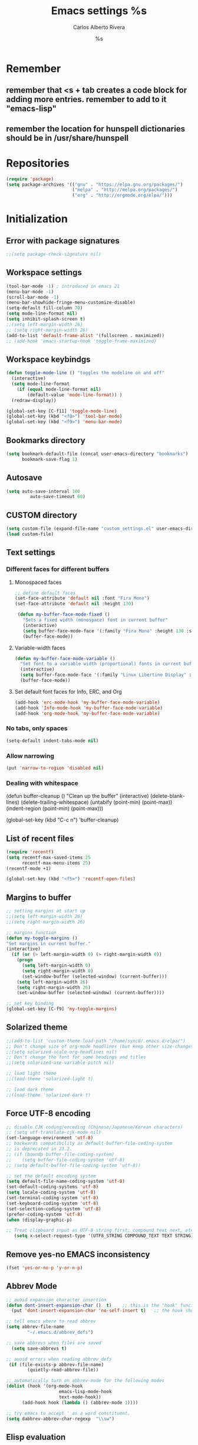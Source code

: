 #+TITLE: Emacs settings
#+AUTHOR: Carlos Alberto Rivera 
#+EMAIL: cantorlunae@gmail.com
#+STARTUP: indent hidestars overview
* Remember
** remember that <s + tab creates a code block for adding more entries. remember to add to it "emacs-lisp"
** remember the location for hunspell dictionaries should be in /usr/share/hunspell
* Repositories 
#+BEGIN_SRC emacs-lisp
(require 'package)
(setq package-archives '(("gnu" . "https://elpa.gnu.org/packages/")
                         ("melpa" . "http://melpa.org/packages/") 
                         ("org" . "http://orgmode.org/elpa/")))
#+END_SRC
* Initialization
** Error with package signatures
#+BEGIN_SRC emacs-lisp
;;(setq package-check-signature nil)
#+END_SRC
** Workspace settings 
#+BEGIN_SRC emacs-lisp
       (tool-bar-mode -1) ; introduced in emacs 21
       (menu-bar-mode -1)
       (scroll-bar-mode -1)
       (menu-bar-showhide-fringe-menu-customize-disable)
       (setq-default fill-column 70)
       (setq mode-line-format nil)
       (setq inhibit-splash-screen t)
       ;;(setq left-margin-width 26)
       ;; (setq right-margin-width 26)
       (add-to-list 'default-frame-alist '(fullscreen . maximized))
       ;; (add-hook 'emacs-startup-hook 'toggle-frame-maximized)
#+END_SRC
** Workspace keybindgs
#+BEGIN_SRC emacs-lisp
(defun toggle-mode-line () "toggles the modeline on and off"
  (interactive) 
  (setq mode-line-format
    (if (equal mode-line-format nil)
        (default-value 'mode-line-format)) )
  (redraw-display))

(global-set-key [C-f11] 'toggle-mode-line)
(global-set-key (kbd "<f8>") 'tool-bar-mode)
(global-set-key (kbd "<f9>") 'menu-bar-mode)
#+END_SRC
** Bookmarks directory
#+BEGIN_SRC emacs-lisp
(setq bookmark-default-file (concat user-emacs-directory "bookmarks")
      bookmark-save-flag 1)
#+END_SRC
** Autosave
#+BEGIN_SRC emacs-lisp
(setq auto-save-interval 100
         auto-save-timeout 60)
#+END_SRC
** CUSTOM directory
#+BEGIN_SRC emacs-lisp
(setq custom-file (expand-file-name "custom_settings.el" user-emacs-directory))
(load custom-file)
#+END_SRC
** Text settings
*** Different faces for different buffers
**** Monospaced faces 
#+BEGIN_SRC emacs-lisp
;; define default faces
(set-face-attribute 'default nil :font "Fira Mono")
(set-face-attribute 'default nil :height 130)

 (defun my-buffer-face-mode-fixed ()
   "Sets a fixed width (monospace) font in current buffer"
   (interactive)
   (setq buffer-face-mode-face '(:family "Fira Mono" :height 130 :spacing monospace))
   (buffer-face-mode))
#+END_SRC
**** Variable-width faces 
#+BEGIN_SRC emacs-lisp
 (defun my-buffer-face-mode-variable ()
   "Set font to a variable width (proportional) fonts in current buffer"
   (interactive)
   (setq buffer-face-mode-face '(:family "Linux Libertine Display" :height 160 :width expanded))
   (buffer-face-mode))
#+END_SRC
**** Set default font faces for Info, ERC, and Org
#+BEGIN_SRC emacs-lisp
 (add-hook 'erc-mode-hook 'my-buffer-face-mode-variable)
 (add-hook 'Info-mode-hook 'my-buffer-face-mode-variable)
 (add-hook 'org-mode-hook 'my-buffer-face-mode-variable)
#+END_SRC
*** No tabs, only spaces
#+BEGIN_SRC emacs-lisp
(setq-default indent-tabs-mode nil)
#+END_SRC
*** Allow narrowing
#+BEGIN_SRC emacs-lisp
(put 'narrow-to-region 'disabled nil)
#+END_SRC
*** Dealing with whitespace
(defun buffer-cleanup ()
  "Clean up the buffer"
  (interactive)
  (delete-blank-lines)
  (delete-trailing-whitespace)
  (untabify (point-min) (point-max))
  (indent-region (point-min) (point-max)))

(global-set-key (kbd "C-c n") 'buffer-cleanup)
** List of recent files
#+BEGIN_SRC emacs-lisp
(require 'recentf)
(setq recentf-max-saved-items 25
      recentf-max-menu-items 25)
(recentf-mode +1)

(global-set-key (kbd "<f5>") 'recentf-open-files)
#+END_SRC
** Margins to buffer
#+BEGIN_SRC emacs-lisp
;; setting margins at start up
;;(setq left-margin-width 26)
;;(setq right-margin-width 26)

;; margins function
(defun my-toggle-margins ()
"Set margins in current buffer."
(interactive)
  (if (or (> left-margin-width 0) (> right-margin-width 0))
    (progn
      (setq left-margin-width 0)
      (setq right-margin-width 0)
      (set-window-buffer (selected-window) (current-buffer)))
    (setq left-margin-width 26)
    (setq right-margin-width 26)
    (set-window-buffer (selected-window) (current-buffer))))

;; set key binding
(global-set-key [C-f9] 'my-toggle-margins)
#+END_SRC
** Solarized theme
#+BEGIN_SRC emacs-lisp
;;(add-to-list 'custom-theme-load-path "/home/sync0/.emacs.d/elpa/")
;; Don't change size of org-mode headlines (but keep other size-changes)
;;(setq solarized-scale-org-headlines nil)
;; Don't change the font for some headings and titles
;;(setq solarized-use-variable-pitch nil)

;; load light theme
;;(load-theme 'solarized-light t)

;; load dark theme
;;(load-theme 'solarized-dark t)
#+END_SRC
** Force UTF-8 encoding
#+BEGIN_SRC emacs-lisp
;; disable CJK coding/encoding (Chinese/Japanese/Korean characters)
;; (setq utf-translate-cjk-mode nil)
(set-language-environment 'utf-8)
;; backwards compatibility as default-buffer-file-coding-system
;; is deprecated in 23.2.
;; (if (boundp buffer-file-coding-system)
;;    (setq buffer-file-coding-system 'utf-8)
;; (setq default-buffer-file-coding-system 'utf-8))

;; set the default encoding system
(setq default-file-name-coding-system 'utf-8)
(set-default-coding-systems 'utf-8)
(setq locale-coding-system 'utf-8)
(set-terminal-coding-system 'utf-8)
(set-keyboard-coding-system 'utf-8)
(set-selection-coding-system 'utf-8)
(prefer-coding-system 'utf-8)
(when (display-graphic-p)

;; Treat clipboard input as UTF-8 string first; compound text next, etc.
   (setq x-select-request-type '(UTF8_STRING COMPOUND_TEXT TEXT STRING)))
#+END_SRC
** Remove yes-no EMACS inconsistency
#+BEGIN_SRC emacs-lisp
(fset 'yes-or-no-p 'y-or-n-p)
#+END_SRC
** Abbrev Mode
#+BEGIN_SRC emacs-lisp
;; avoid expansion character insertion
(defun dont-insert-expansion-char ()  t)    ;; this is the "hook" function
  (put 'dont-insert-expansion-char 'no-self-insert t)   ;; the hook should have a "no-self-insert"-property set 

;; tell emacs where to read abbrev
(setq abbrev-file-name             
        "~/.emacs.d/abbrev_defs")    

;; save abbrevs when files are saved
  (setq save-abbrevs t)              

;; avoid errors when reading abbrev_defs
 (if (file-exists-p abbrev-file-name)
        (quietly-read-abbrev-file))

;; automatically turn on abbrev-mode for the following modes
(dolist (hook '(org-mode-hook
                    emacs-lisp-mode-hook
                    text-mode-hook))
      (add-hook hook (lambda () (abbrev-mode 1))))

;; try emacs to accept ' as a word constituent. 
(setq dabbrev-abbrev-char-regexp  "\\sw")
#+END_SRC
** Elisp evaluation
#+BEGIN_SRC emacs-lisp
;; (add-hook 'eval-expression-minibuffer-setup-hook #'eldoc-mode)
;; (add-hook 'eval-expression-minibuffer-setup-hook #'paredit-mode)
#+END_SRC 
** Git gutter thingy
#+BEGIN_SRC emacs-lisp
(setq fringes-outside-margins t)
#+END_SRC 
* Packages 
** Ispell - spell checking
*** basic setup
#+BEGIN_SRC emacs-lisp
(cond
  ;; try hunspell at first
  ;; if hunspell does NOT exist, use aspell
 ((executable-find "hunspell")
  (setq ispell-program-name "hunspell")
  (setq ispell-local-dictionary "francais-tex")
  ;;(setq ispell-local-dictionary "en_US")
  (setq ispell-local-dictionary-alist '(  
    (nil "[[:alpha:]]" "[^[:alpha:]]" "[']" nil ("-d" "american" ) nil utf-8)
    ("english" "[[:alpha:]]" "[^[:alpha:]]" "[']" nil ("-d" "american" ) nil utf-8)
    ("german" "[[:alpha:]ÄÖÜéäöüß]" "[^[:alpha:]ÄÖÜéäöüß]" "[']" t ("-d" "deutsch8") nil utf-8)
    ("spanish" "[[:alpha:]ÁÉÍÓÚÄËÏÖÜÑáéíóúäëïöüñ]" "[^[:alpha:]ÁÉÍÓÚÄËÏÖÜÑáéíóúäëïöüñ]" "[']" t ("-d" "castellano8") nil utf-8)
    ("french" "[[:alpha:]ÀÂÇÈÉÊËÎÏÔÙÛÜàâçèéêëîïôùûü]" "[^[:alpha:]ÀÂÇÈÉÊËÎÏÔÙÛÜàâçèéêëîïôùûü]" "[-']" t ("-d" "francais-tex") nil  utf-8))))

 ((executable-find "aspell")
  (setq ispell-program-name "aspell")
  ;; Please note ispell-extra-args contains ACTUAL parameters passed to aspell
  ;;(setq ispell-extra-args '("--sug-mode=ultra"))))
  ;;(setq ispell-extra-args '("--sug-mode=ultra" "--lang=en_US"))))
  (setq ispell-extra-args '("--sug-mode=ultra" "--lang=fr_FR"))))

;; check next highlighted word custom function
(defun flyspell-check-next-highlighted-word ()
  "Custom function to spell check next highlighted word"
  (interactive)
  (flyspell-goto-next-error)
  (ispell-word)
  )

;; keybindings
(global-set-key (kbd "<f7>") 'ispell-word)
(global-set-key (kbd "C-S-<f7>") 'flyspell-mode)
(global-set-key (kbd "C-M-<f7>") 'flyspell-buffer)
(global-set-key (kbd "C-<f7>") 'flyspell-check-previous-highlighted-word)
(global-set-key (kbd "M-<f7>") 'flyspell-check-next-highlighted-word)
#+END_SRC
*** ignore tex commands
#+BEGIN_SRC emacs-lisp
(add-hook 'org-mode-hook (lambda () (setq ispell-parser 'tex)))
(defun flyspell-ignore-tex ()
  (interactive)
  (set (make-variable-buffer-local 'ispell-parser) 'tex))
(add-hook 'org-mode-hook 'flyspell-ignore-tex)
#+END_SRC
*** ignore sections of files for spellcheck
#+BEGIN_SRC emacs-lisp
(add-to-list 'ispell-skip-region-alist '(":\\(PROPERTIES\\|LOGBOOK\\):" . ":END:"))
(add-to-list 'ispell-skip-region-alist '("#\\+BEGIN_SRC" . "#\\+END_SRC"))
(add-to-list 'ispell-skip-region-alist '("#\\+BEGIN_EXAMPLE" . "#\\+END_EXAMPLE"))
(add-to-list 'ispell-skip-region-alist '("^\\*\sEinstellungen" . "^\\*\\*\sEnde"))
#+END_SRC
** Flyspell
#+BEGIN_SRC emacs-lisp
;;(setq-default flyspell-mode t)
;; better performance
(setq flyspell-issue-message-flag nil)
#+END_SRC
*** Flyspell-lazy
#+BEGIN_SRC emacs-lisp
(add-to-list 'load-path "~/.emacs.d/flyspell-lazy")
(require 'flyspell-lazy)
(flyspell-lazy-mode 1)
(flyspell-mode 1)      ; or (flyspell-prog-mode)
#+END_SRC 
** Auc-Tex
*** set pdf conversion automatic
#+BEGIN_SRC emacs-lisp
(setq Tex-PDF-mode t)
#+END_SRC
** EVIL mode 
*** initializing
#+BEGIN_SRC emacs-lisp
(require 'evil)
(evil-mode 1)
#+END_SRC
*** Key-chord for fast exit insert mode
#+BEGIN_SRC emacs-lisp
;; (require 'evil-escape)
;; (evil-escape 1)
;; (setq-default evil-escape-key-sequence "fd")
;; (setq-default evil-escape-delay 0.2)

 ;; (require 'key-chord)
 ;;(key-chord-mode 1)
 ;;(key-chord-define evil-insert-state-map  "fd" 'evil-normal-state)
#+END_SRC 
*** input methods 
#+BEGIN_SRC emacs-lisp
  ;; set default input method
  ;; (setq default-input-method "TeX")

  ;; no input method for evil normal state
  (add-hook 'evil-normal-state-entry-hook
    (lambda () (set-input-method 'nil)))

;; Spanish

  ;; spanish-postfix for evil insert mode
  ;;(add-hook 'evil-insert-state-entry-hook
  ;; (lambda () (set-input-method "spanish-postfix")))

  ;; spanish-postfix for evil insert mode
  ;;(add-hook 'evil-insert-state-entry-hook
  ;; (lambda () (set-input-method "spanish-postfix")))

;; Latin

  ;; latin-1-postfix for evil replace mode
  ;;(add-hook 'evil-replace-state-entry-hook
  ;; (lambda () (set-input-method "latin-1-postfix")))

  ;; latin-1-postfix for evil replace mode
  ;;(add-hook 'evil-replace-state-entry-hook
  ;; (lambda () (set-input-method "latin-1-postfix")))

;; French 

  ;; french-postfix for evil insert mode 
(add-hook 'evil-insert-state-entry-hook 
(lambda () (set-input-method "french-postfix")))

  ;; french-postfix for evil replace mode
(add-hook 'evil-replace-state-entry-hook
(lambda () (set-input-method "french-postfix")))

;; German 

  ;; german-postfix for evil insert mode
 ;;(add-hook 'evil-insert-state-entry-hook
 ;;(lambda () (set-input-method "german-postfix")))

  ;; german-postfix for evil replace mode
;;(add-hook 'evil-replace-state-entry-hook
;;(lambda () (set-input-method "german-postfix")))


  ;; (key-chord-define evil-insert-state-map  "fd" 'evil-normal-state)



  ;; (add-hook 'evil-insert-state-entry-hook 'my-french-setup)
  ;; (add-hook 'evil-normal-state-entry-hook 'my-english-setup)
  ;; (add-hook 'evil-replace-state-entry-hook 'my-french-setup)

  ;; (add-hook 'evil-normal-state-entry-hook 'toggle-input-method)
  ;; (add-hook 'evil-insert-state-entry-hook 'toggle-input-method)
  ;; (add-hook 'evil-replace-state-entry-hook 'toggle-input-method)

  ;; keybing
  ;;    (global-set-key (kbd "s-SPC") 'evil-toggle-input-method)
#+END_SRC

(defun my-chinese-setup ()
  "Set up my private Chinese environment."
  (if (equal current-language-environment "Chinese-GB")
      (setq default-input-method "chinese-tonepy")))
(add-hook 'set-language-environment-hook 'my-chinese-setup)

;;  
(defun my-french-setup ()
  "Set up my private Chinese environment."
  (if (equal default-input-method 'nil)
      (setq default-input-method "french-postfix")))

(defun my-english-setup ()
  "Set up my private Chinese environment."
  (if (equal default-input-method "french-postfix")
      (setq default-input-method 'nil)))

;; force EMACS to use a default input method
(defvar use-default-input-method t)
(make-variable-buffer-local 'use-default-input-method)
(defun activate-default-input-method ()
  (interactive)
  (if use-default-input-method
      (activate-input-method default-input-method)
    (inactivate-input-method)))
(add-hook 'after-change-major-mode-hook 'activate-default-input-method)
(add-hook 'minibuffer-setup-hook 'activate-default-input-method)
(defun inactivate-default-input-method ()
  (setq use-default-input-method nil))
(add-hook 'c-mode-hook 'inactivate-default-input-method)

;; make a mode use default input methods by default
(defun activate-default-input-method ()
  (interactive)
  (activate-input-method default-input-method))
  
(add-hook 'org-mode-hook 'activate-default-input-method)
*** EVIL org
**** basic settings
#+BEGIN_SRC emacs-lisp
(defun clever-insert-item ()
  "Clever insertion of org item."
  (if (not (org-in-item-p))
      (insert "\n")
    (org-insert-item))
  )

(defun evil-org-eol-call (fun)
  "Go to end of line and call provided function.
FUN function callback"
  (end-of-line)
  (funcall fun)
  (evil-append nil)
  )
#+END_SRC
**** key bindings
#+BEGIN_SRC emacs-lisp
;; redefinition evils visual mode map
(evil-define-key 'normal org-mode-map
  "<" 'outline-previous-visible-heading
  ">" 'outline-next-visible-heading
  "H" 'org-metaleft
  "L" 'org-metaright
  "J" 'org-metaup
  "K" 'org-metadown
 ;; "K" 'outline-previous-visible-heading
  ;;"J" 'outline-next-visible-heading
 ;; "H" (if (fboundp 'org-backward-same-level)
	;;   'org-backward-same-level
	  ;;'org-backward-heading-same-level)
;;  "L" (if (fboundp 'org-forward-same-level) ;to be backward compatible with older org version
	;;   'org-forward-same-level
	  ;;'org-forward-heading-same-level)
;;  "<" 'org-metaleft
 ;; ">" 'org-metaright
  "k" 'previous-line
  "j" 'next-line
  "m" 'set-mark-command
  "q" 'fill-paragraph
  "o" '(lambda () (interactive) (evil-org-eol-call 'clever-insert-item))
  "O" '(lambda () (interactive) (evil-org-eol-call 'org-insert-heading))
  "$" 'org-end-of-line
  "^" 'org-beginning-of-line
  "[" 'backward-sentence
  "]" 'forward-sentence
  "{" 'org-backward-paragraph
  "}" 'org-forward-paragraph
  "-" 'org-cycle-list-bullet
  (kbd "<tab>") 'org-cycle)

;; redefinition evils visual mode map
;;(evil-define-key 'visual global-map
 ;; "-" '
  ;;(kbd "<tab>") 'org-cycle)
#+END_SRC
*** 待 EVIL org_copy
**** basic settings
(defun clever-insert-item ()
  "Clever insertion of org item."
  (if (not (org-in-item-p))
      (insert "\n")
    (org-insert-item))
  )

(defun evil-org-eol-call (fun)
  "Go to end of line and call provided function.
FUN function callback"
  (end-of-line)
  (funcall fun)
  (evil-append nil)
  )
**** key bindings
(evil-define-key 'normal org-mode-map
  "K" 'outline-previous-visible-heading
  "L" (if (fboundp 'org-forward-same-level) ;to be backward compatible with older org version
	   'org-forward-same-level
	  'org-forward-heading-same-level)
  "H" (if (fboundp 'org-backward-same-level)
	   'org-backward-same-level
	  'org-backward-heading-same-level)
  "J" 'outline-next-visible-heading
  "k" 'previous-line
  "j" 'next-line
  "m" 'set-mark-command
  "q" 'fill-paragraph
  "o" '(lambda () (interactive) (evil-org-eol-call 'clever-insert-item))
  "O" '(lambda () (interactive) (evil-org-eol-call 'org-insert-heading))
  "$" 'org-end-of-line
  "^" 'org-beginning-of-line
  "<" 'org-metaleft
  ">" 'org-metaright
  "[" 'backward-sentence
  "]" 'forward-sentence
  "{" 'org-backward-paragraph
  "}" 'org-forward-paragraph
  "-" 'org-cycle-list-bullet
  (kbd "<tab>") 'org-cycle)
*** ESC quits almost anything
#+BEGIN_SRC emacs-lisp
   (define-key evil-normal-state-map [escape] 'keyboard-quit)
   (define-key evil-visual-state-map [escape] 'keyboard-quit)
   (define-key minibuffer-local-map [escape] 'minibuffer-keyboard-quit)
   (define-key minibuffer-local-ns-map [escape] 'minibuffer-keyboard-quit)
   (define-key minibuffer-local-completion-map [escape] 'minibuffer-keyboard-quit)
   (define-key minibuffer-local-must-match-map [escape] 'minibuffer-keyboard-quit)
   (define-key minibuffer-local-isearch-map [escape] 'minibuffer-keyboard-quit)
#+END_SRC
*** Change color of evil cursor
#+BEGIN_SRC emacs-lisp
(setq evil-mode-line-format nil
         evil-insert-state-cursor '(bar "#dc322f")
         evil-normal-state-cursor '(box "#268bd2")
         evil-visual-state-cursor '(box "#d33682"))
#+END_SRC 
*** Improve EVIL behavior with visual lines
#+BEGIN_SRC emacs-lisp
;; Make movement keys work like they should
(define-key evil-normal-state-map (kbd "<remap> <evil-next-line>") 'evil-next-visual-line)
(define-key evil-normal-state-map (kbd "<remap> <evil-previous-line>") 'evil-previous-visual-line)
(define-key evil-motion-state-map (kbd "<remap> <evil-next-line>") 'evil-next-visual-line)
(define-key evil-motion-state-map (kbd "<remap> <evil-previous-line>") 'evil-previous-visual-line)
; Make horizontal movement cross lines                                    
(setq-default evil-cross-lines t)
#+END_SRC
*** quickly switch buffers
#+BEGIN_SRC emacs-lisp
(define-key evil-normal-state-map (kbd "C-j") 'next-buffer)
(define-key evil-normal-state-map (kbd "C-k") 'previous-buffer)
(define-key evil-normal-state-map (kbd "C-S-h") 'evil-window-left)
(define-key evil-normal-state-map (kbd "C-S-j") 'evil-window-down)
(define-key evil-normal-state-map (kbd "C-S-k") 'evil-window-up)
(define-key evil-normal-state-map (kbd "C-S-l") 'evil-window-right)

;; make navigation easy
(setq frame-title-format "%b")
#+END_SRC 
*** turn off auto-indent 
(setq evil-auto-indent nil)
*** EVIL multiple cursors
#+BEGIN_SRC emacs-lisp
;;(require 'evil-mc)
;;(global-evil-mc-mode  1)
;;(define-key evil-mc-key-map (kbd "C->") 'evil-mc-make-and-goto-next-match)
;;(define-key evil-mc-key-map (kbd "M->") 'evil-mc-skip-and-goto-next-cursor)
;;(define-key evil-mc-key-map (kbd "M->") 'evil-mc-make-and-goto-next-cursor)
;;(define-key evil-mc-key-map (kbd "C-<") 'evil-mc-make-and-goto-prev-match)
;;(define-key evil-mc-key-map (kbd "M-<") 'evil-mc-skip-and-goto-prev-cursor)
;;(define-key evil-mc-key-map (kbd "M-<") 'evil-mc-make-and-goto-prev-cursor)
#+END_SRC 
** Projectile
#+BEGIN_SRC emacs-lisp
;; enable projectile by default
(projectile-global-mode)

;; replace annoying EMACS cursor commands
(global-set-key (kbd "C-p") nil) 

;; add a more nemonic command
 (setq projectile-keymap-prefix (kbd "C-p"))
 (require 'projectile)
#+END_SRC
** Swiper - Ivy - Counsel
*** basic config
#+BEGIN_SRC emacs-lisp
(ivy-mode 1)
(setq ivy-use-virtual-buffers t)
(setq ivy-count-format "(%d/%d) ") 
#+END_SRC
*** keybindings
#+BEGIN_SRC emacs-lisp
(global-set-key (kbd "C-s") 'swiper)
(global-set-key (kbd "M-x") 'counsel-M-x)
(global-set-key (kbd "M-y") 'counsel-yank-pop)
(global-set-key (kbd "C-x C-f") 'counsel-find-file)
(global-set-key (kbd "<f1> f") 'counsel-describe-function)
(global-set-key (kbd "<f1> v") 'counsel-describe-variable)
(global-set-key (kbd "<f1> l") 'counsel-load-library)
(global-set-key (kbd "<f2> i") 'counsel-info-lookup-symbol)
(global-set-key (kbd "<f2> u") 'counsel-unicode-char)
#+END_SRC
*** projectile settings
#+BEGIN_SRC emacs-lisp
(setq projectile-completion-system 'ivy)
#+END_SRC
*** add cycling to counsel-yank-pop
(use-package counsel
  :bind
  (("M-y" . counsel-yank-pop)
   :map ivy-minibuffer-map
   ("M-y" . ivy-next-line)))
** Org-mode 
*** Agenda
#+BEGIN_SRC emacs-lisp
;; specify agenda files
(setq org-agenda-files (list "~/Dropbox/org/todo.org"))

;; necessary function 1
(defun air-org-skip-subtree-if-priority (priority)
  "Skip an agenda subtree if it has a priority of PRIORITY.
PRIORITY may be one of the characters ?A, ?B, or ?C."
  (let ((subtree-end (save-excursion (org-end-of-subtree t)))
        (pri-value (* 1000 (- org-lowest-priority priority)))
        (pri-current (org-get-priority (thing-at-point 'line t))))
    (if (= pri-value pri-current)
        subtree-end
      nil)))

;; necessary function 2
(defun air-org-skip-subtree-if-habit ()
  "Skip an agenda entry if it has a STYLE property equal to \"habit\"."
  (let ((subtree-end (save-excursion (org-end-of-subtree t))))
    (if (string= (org-entry-get nil "STYLE") "habit")
        subtree-end
      nil)))

;; build composite agenda view
(setq org-agenda-custom-commands
 '(("x" agenda)
    ("n" todo "無")
    ("N" todo-tree "無")
    ("w" todo "待")
    ("W" "Weekly Review"
         ((tags "PRIORITY=\"A\""
           ((org-agenda-skip-function '(org-agenda-skip-entry-if 'todo '("完" "答" "取")))
            (org-agenda-overriding-header "Tâches prioritaires:")))
          (agenda "" ((org-agenda-ndays 7)))
          (alltodo ""
           ((org-agenda-skip-function '(or (org-agenda-skip-entry-if 'nottodo '("中"))
                                                             (air-org-skip-subtree-if-habit)
                                                             (air-org-skip-subtree-if-priority ?A)
                                                             (org-agenda-skip-if nil '(scheduled deadline))))
                                                             (org-agenda-overriding-header "Tâches en cours:")))
          (alltodo ""
           ((org-agenda-skip-function '(or (org-agenda-skip-entry-if 'nottodo '("無"))
                                                             (air-org-skip-subtree-if-habit)
                                                             (air-org-skip-subtree-if-priority ?A)
                                                             (org-agenda-skip-if nil '(scheduled deadline))))
                                                             (org-agenda-overriding-header "Tâches urgentes:")))
          (alltodo ""
           ((org-agenda-skip-function '(or (org-agenda-skip-entry-if 'nottodo '("待"))
                                                             (air-org-skip-subtree-if-habit)
                                                             (air-org-skip-subtree-if-priority ?A)
                                                             (org-agenda-skip-if nil '(scheduled deadline))))
                                                             (org-agenda-overriding-header "Tâches en attente:"))))
          ((org-agenda-compact-blocks t)))))
#+END_SRC
*** initial visualization
**** initial indentation
#+BEGIN_SRC emacs-lisp 
(setq org-startup-indented t)         
#+END_SRC
**** word wrap 
#+BEGIN_SRC emacs-lisp 
(setq org-startup-truncated nil)
#+END_SRC
**** begin displaying entire trees
#+BEGIN_SRC emacs-lisp 
;; (setq org-startup-folded nil) 
#+END_SRC
**** auto-fill 
#+BEGIN_SRC emacs-lisp
;; (add-hook 'org-mode-hook 'turn-on-visual-line-mode)
(add-hook 'org-mode-hook 'turn-on-auto-fill)
#+END_SRC
**** better display of italics & bold
#+BEGIN_SRC emacs-lisp
;; (setq org-hide-emphasis-markers t)
#+END_SRC
**** 無 custom TODO states 
#+BEGIN_SRC emacs-lisp
(setq org-todo-keywords 
          '((sequence "無(t)" "中(p)" "完(d)")
            (sequence "待(w)" "|" "取(c)")
            (sequence "疑(q)" "|" "答(a)")))


;; set faces for org-todo-keywords
(setq org-todo-keyword-faces
      '(("無" . (:foreground "#dc322f" :weight bold))
        ("完" . (:foreground "#859900" :weight bold))   
        ("疑" . (:foreground "#d33682" :weight bold))
        ("答" . (:foreground "#268bd2" :weight bold)) 
        ("待" . (:foreground "#cb4b16" :weight bold))
        ("取" . (:foreground "#6c71c4" :weight bold)) 
        ("中" . (:foreground "#b58900" :weight bold)) 
        ))
#+END_SRC
**** org-bullets
#+BEGIN_SRC emacs-lisp
(require 'org-bullets)
(add-hook 'org-mode-hook (lambda () (org-bullets-mode 1)))
(setq org-bullets-bullet-list '("一" "二" "三" "四" "五" "六" "七" "八" "七" "九" "十"))
#+END_SRC 
*** hook flyspell into org-mode
#+BEGIN_SRC emacs-lisp
(add-hook 'org-mode-hook 'flyspell-mode)
;; (add-hook 'org-mode-hook 'flyspell-buffer)
#+END_SRC
*** word count (experimental)
#+BEGIN_SRC emacs-lisp
(eval-when-compile (require 'cl))
;; (require 'org)
(defun org-wc-in-heading-line ()
  "Is point in a line starting with `*'?"
  (equal (char-after (point-at-bol)) ?*))

;;;###autoload
(defun org-word-count (beg end)
  "Report the number of words in the Org mode buffer or selected region."
  (interactive
   (if (use-region-p)
       (list (region-beginning) (region-end))
     (list (point-min) (point-max))))
  (message (format "%d words in %s."
                   (org-word-count-aux beg end)
                   (if (use-region-p) "region" "buffer"))))

(defun org-word-count-aux (beg end)
  "Report the number of words in the selected region.
Ignores: heading lines,
         blocks,
         comments,
         drawers.
LaTeX macros are counted as 1 word."

  (let ((wc 0)
        (latex-macro-regexp "\\\\[A-Za-z]+\\(\\[[^]]*\\]\\|\\){\\([^}]*\\)}"))
    (save-excursion
      (goto-char beg)
      (while (< (point) end)
        (cond
         ;; Ignore heading lines, and sections tagged 'nowc' or 'noexport'.
         ((org-wc-in-heading-line)
          (let ((tags (org-get-tags-at)))
            (if (or (member "nowc" tags)
                    (member "noexport" tags))
                (outline-next-heading)
              (forward-line))))
         ;; Ignore blocks.
         ((org-at-block-p)
          (goto-char (match-end 0)))
         ;; Ignore comments.
         ((org-at-comment-p)
          (forward-line))
         ;; Ignore drawers.
         ((org-at-drawer-p)
          (progn (goto-char (match-end 0))
                 (re-search-forward org-property-end-re end t)
                 (forward-line)))
         ;; Count latex macros as 1 word, ignoring their arguments.
         ((save-excursion
            (if (> (point-min) (point)) (backward-char) )
            (looking-at latex-macro-regexp))
          (goto-char (match-end 0))
          (setf wc (+ 2 wc)))
         (t
          (progn
            (and (re-search-forward "\\w+\\W*" end 'skip)
                 (incf wc)))))))
    wc))

;;;###autoload
(defun org-wc-count-subtrees ()
  "Count words in each subtree, putting result as the property :org-wc on that heading."
  (interactive)
  (remove-text-properties (point-min) (point-max)
                          '(:org-wc t))
  (save-excursion
    (goto-char (point-max))
    (while (outline-previous-heading)
      (save-restriction
        (org-narrow-to-subtree)
        (let ((wc (org-word-count-aux (point-min) (point-max))))
          (put-text-property (point) (point-at-eol) :org-wc wc)
          (goto-char (point-min)))))))

;;;###autoload
(defun org-wc-display (total-only)
  "Show subtree word counts in the entire buffer.
With prefix argument, only show the total wordcount for the buffer or region
in the echo area.

Use \\[org-wc-remove-overlays] to remove the subtree times.

Ignores: heading lines,
         blocks,
         comments,
         drawers.
LaTeX macros are counted as 1 word."
  (interactive "P")
  (let ((beg (if (region-active-p) (region-beginning) (point-min)))
        (end (if (region-active-p) (region-end) (point-max))))
  (org-wc-remove-overlays)
  (unless total-only
    (let ((bmp (buffer-modified-p))
          wc
          p)
      (org-wc-count-subtrees)
      (save-excursion
        (goto-char (point-min))
        (while (or (and (equal (setq p (point)) (point-min))
                        (get-text-property p :org-wc))
                   (setq p (next-single-property-change
                            (point) :org-wc)))
          (goto-char p)
          (when (setq wc (get-text-property p :org-wc))
            (org-wc-put-overlay wc (funcall outline-level))))
        ;; Arrange to remove the overlays upon next change.
        (when org-remove-highlights-with-change
          (org-add-hook 'before-change-functions 'org-wc-remove-overlays
                        nil 'local)))
    (set-buffer-modified-p bmp)))
  (org-word-count beg end)))

(defvar org-wc-overlays nil)
(make-variable-buffer-local 'org-wc-overlays)

(defun org-wc-put-overlay (wc &optional level)
  "Put an overlay on the current line, displaying word count.
If LEVEL is given, prefix word count with a corresponding number of stars.
This creates a new overlay and stores it in `org-wc-overlays', so that it
will be easy to remove."
  (let* ((c 60)
         (l (if level (org-get-valid-level level 0) 0))
         (off 0)
         ov tx)
    (org-move-to-column c)
    (unless (eolp) (skip-chars-backward "^ \t"))
    (skip-chars-backward " \t")
    (setq ov (make-overlay (1- (point)) (point-at-eol))
          tx (concat (buffer-substring (1- (point)) (point))
                     (make-string (+ off (max 0 (- c (current-column)))) ?.)
                     (org-add-props (format "%s" (number-to-string wc))
                         (list 'face 'org-wc-overlay))
                     ""))
    (if (not (featurep 'xemacs))
        (overlay-put ov 'display tx)
      (overlay-put ov 'invisible t)
      (overlay-put ov 'end-glyph (make-glyph tx)))
    (push ov org-wc-overlays)))

;;;###autoload
(defun org-wc-remove-overlays (&optional beg end noremove)
  "Remove the occur highlights from the buffer.
BEG and END are ignored.  If NOREMOVE is nil, remove this function
from the `before-change-functions' in the current buffer."
  (interactive)
  (unless org-inhibit-highlight-removal
    (mapc 'delete-overlay org-wc-overlays)
    (setq org-wc-overlays nil)
    (unless noremove
      (remove-hook 'before-change-functions
                   'org-wc-remove-overlays 'local))))

(provide 'org-wc)
#+END_SRC
**** setting short-cut key
#+BEGIN_SRC emacs-lips
(define-key org-mode-map "\C-c\C-w" 'org-word-count)
#+END_SRC
*** enable word count mode
; (add-hook 'org-mode-hook 'wc-mode)
*** org2blog 
#+BEGIN_SRC emacs-lisp
;; (setq load-path (cons "~/.emacs.d/org2blog/" load-path))
;; (require 'org2blog-autoloads)
;; (setq org-list-allow-alphabetical t)

;; blog setup
;; (setq org2blog/wp-blog-alist
;;       '(("cahiers"
;;          :url "https://cyberneticrevolutionary.wordpress.com/xmlrpc.php"
;;          :username "cyberneticrevolutionary"
;;          :password "kosmos666"
;;          :default-title "Penseé"
;;          :tags-as-categories nil)))
#+END_SRC
**** default template
(setq org2blog/wp-buffer-template
      "-----------------------
#+TITLE: %s
#+DATE: %s
-----------------------\n")
(defun my-format-function (format-string)
  (format format-string
          org2blog/wp-default-title
          (format-time-string "%Y-%m-%d" (current-time)))))
          (setq org2blog/wp-buffer-format-function
'my-format-function)
*** keybindings
#+BEGIN_SRC emacs-lisp
;; fast insert drawer
;; (define-key org-mode-map (kbd "C-d") 'org-insert-drawer)
;; fast show in buffer
;; (define-key org-mode-map (kbd "C-b") 'org-tree-to-indirect-buffer)
#+END_SRC
*** export settings for LaTeX
#+BEGIN_SRC emacs-lisp
;; export references (to tables, graphics, etc.) properly, evaluating the +NAME property. 
(setq org-latex-prefer-user-labels t)

;; export process is sent to the background
 (setq org-export-in-background t)

;; select tasks (i.e., TODOs) for export
 (setq org-export-with-tasks '("完" "無" "中" "待" "疑"))

;; speed keybinding for latex pdf export
(global-set-key "\M-p" 'org-latex-export-to-pdf)

;(add-hook 'org-mode-hook
;     (lambda () (define-key global-map "\M-p" 'org-latex-export-to-pdf)))
     ;;(lambda () (define-key org-mode-map "\M-p" 'org-latex-export-to-pdf)))

;; Default packages included in every tex file, pdflatex or xelatex
;;(setq org-latex-packages-alist
;;      '(("" "graphicx" t)
;;        ("" "longtable" nil)
;;        ("" "float" nil)))

;; source: https://lists.gnu.org/archive/html/emacs-orgmode/2013-06/msg00240.html
(defun my-auto-tex-cmd (backend)
  "When exporting from .org with latex,
  automatically run latex, pdflatex, or xelatex as appropriate,
  using latexmk."
  (let ((texcmd))
    (setq texcmd "latexmk -pdf %f")
    (if (string-match "LATEX_CMD: pdflatex" (buffer-string))
        (progn
          (setq texcmd "latexmk -pdf -pdflatex='pdflatex -file-line-error --shell-escape -synctex=1' %f")
          (setq org-latex-default-packages-alist
                '(("AUTO" "inputenc" t)
                  ("T1"   "fontenc"   t)
                  (""     "fixltx2e"  nil)
                  (""     "wrapfig"   nil)
                  (""     "soul"      t)
                  (""     "textcomp"  t)
                  (""     "marvosym"  t)
                  (""     "wasysym"   t)
                  (""     "latexsym"  t)
                  (""     "amssymb"   t)
                  (""     "hyperref"  nil)))))
    (if (string-match "LATEX_CMD: xelatex" (buffer-string))
        (progn
          (setq texcmd "latexmk -pdflatex='xelatex -file-line-error --shell-escape -synctex=1' -pdf %f")
          (setq org-latex-default-packages-alist
                '(("" "fontspec" t)
                  ("" "xunicode" t)
                  ("" "url" t)
                  ;; ("" "rotating" t)
                  ;; ("" "memoir-article-styles" t)
                  ;; ("american" "babel" t)
                  ;; ("babel" "csquotes" t)
                  ;; ("" "listings" nil)
                  ;; ("svgnames" "xcolor" t)
                  ("" "soul" t)
                  ("xetex, colorlinks=true, urlcolor=FireBrick, plainpages=false, pdfpagelabels, bookmarksnumbered" "hyperref" nil)
                  ))
          (setq org-latex-classes
                (cons '("memarticle"
                        "\\documentclass[12pt,oneside,article]{memoir}"
                        ("\\section{%s}" . "\\section*{%s}")
                        ("\\subsection{%s}" . "\\subsection*{%s}")
                        ("\\subsubsection{%s}" . "\\subsubsection*{%s}")
                        ("\\paragraph{%s}" . "\\paragraph*{%s}")
                        ("\\subparagraph{%s}" . "\\subparagraph*{%s}"))
                      org-latex-classes))))

    (setq org-latex-pdf-process (list texcmd))))
(add-hook 'org-export-before-parsing-hook 'my-auto-tex-cmd)
#+END_SRC
*** Export to Word (doc)
#+BEGIN_SRC emacs-lisp
;; This setup is tested on Emacs 24.3 & Emacs 24.4 on Linux/OSX
;; org v7 bundled with Emacs 24.3
(setq org-export-odt-preferred-output-format "doc")
;; org v8 bundled with Emacs 24.4
(setq org-odt-preferred-output-format "doc")
;; BTW, you can assign "pdf" in above variables if you prefer PDF format

;; for page breaks add this to org files
;; #+ODT: <text:p text:style-name="PageBreak"/>
#+END_SRC 
*** Add custom LaTeX export classes
#+BEGIN_SRC emacs-lisp
;; KOMA-Script classes
(require 'ox-latex)
(with-eval-after-load 'ox-latex
(add-to-list 'org-latex-classes
         '("scrartcl"
             "\\documentclass{scrartcl}"
             ("\\section{%s}" . "\\section*{%s}")
             ("\\subsection{%s}" . "\\subsection*{%s}")
             ("\\subsubsection{%s}" . "\\subsubsection*{%s}")
             ("\\paragraph{%s}" . "\\paragraph*{%s}")
             ("\\subparagraph{%s}" . "\\subparagraph*{%s}")))
(add-to-list 'org-latex-classes
         '("scrreprt"
             "\\documentclass{scrreprt}"
             ("\\chapter{%s}" . "\\chapter*{%s}")
             ("\\section{%s}" . "\\section*{%s}")
             ("\\subsection{%s}" . "\\subsection*{%s}")
             ("\\subsubsection{%s}" . "\\subsubsection*{%s}")
             ("\\paragraph{%s}" . "\\paragraph*{%s}")
             ("\\subparagraph{%s}" . "\\subparagraph*{%s}")))
(add-to-list 'org-latex-classes
         '("scrbook"
             "\\documentclass{scrbook}"
             ("\\part{%s}" . "\\part*{%s}")
             ("\\chapter{%s}" . "\\chapter*{%s}")
             ("\\section{%s}" . "\\section*{%s}")
             ("\\subsection{%s}" . "\\subsection*{%s}")
             ("\\subsubsection{%s}" . "\\subsubsection*{%s}")
             ("\\paragraph{%s}" . "\\paragraph*{%s}")
             ("\\subparagraph{%s}" . "\\subparagraph*{%s}")))
)
#+END_SRC
*** Custom add org headings
#+BEGIN_SRC emacs-lisp
(setq org-blank-before-new-entry
      '((heading . nil)
       (plain-list-item . nil)))

(defun call-rebinding-org-blank-behaviour (fn)
  (let ((org-blank-before-new-entry
         (copy-tree org-blank-before-new-entry)))
    (when (org-at-heading-p)
      (rplacd (assoc 'heading org-blank-before-new-entry) nil))
    (call-interactively fn)))

(defun smart-org-meta-return-dwim ()
  (interactive)
  (call-rebinding-org-blank-behaviour 'org-meta-return))

(defun smart-org-insert-todo-heading-dwim ()
  (interactive)
  (call-rebinding-org-blank-behaviour 'org-insert-todo-heading))

(define-key org-mode-map (kbd "M-<return>") 'smart-org-meta-return-dwim)
#+END_SRC
*** MobileOrg
#+BEGIN_SRC emacs-lisp
;; Set to the location of your Org files on your local system
(setq org-directory "~/Dropbox/org")
;; Set to the name of the file where new notes will be stored
(setq org-mobile-inbox-for-pull "~/Dropbox/org/moborg_notes.org")
;; Set to <your Dropbox root directory>/MobileOrg.
(setq org-mobile-directory "~/Dropbox/Apps/MobileOrg")
#+END_SRC 
*** Org-ref 
#+BEGIN_SRC emacs-lisp
(setq reftex-default-bibliography '("/home/sync0/Documents/mendeley/library.bib"))

;; see org-ref for use of these variables
(setq org-ref-bibliography-notes "/home/sync0/Dropbox/org/master.org"
          org-ref-default-bibliography '("/home/sync0/Documents/mendeley/library.bib")
          org-ref-pdf-directory "/home/sync0/Documents/mendeley/"
          bibtex-completion-bibliography 'org-ref-default-bibliography
          org-ref-open-pdf-function 'org-ref-get-mendeley-filename
)

;; set ivy for completion
(setq org-ref-completion-library 'org-ref-ivy-cite)
(require 'org-ref)
#+END_SRC 
**** Fix open-pdf issue
##+BEGIN_SRC emacs-lisp
(defun org-ref-open-bibtex-pdf ()
  (interactive)
  (save-excursion
    (bibtex-beginning-of-entry)
    (let* ((bibtex-expand-strings t)
           (entry (bibtex-parse-entry t))
           (key (reftex-get-bib-field "=key=" entry))
           (pdf (org-ref-get-mendeley-filename key)))
      (message "%s" pdf)
      (if (file-exists-p pdf)
          (org-open-link-from-string (format "[[file:%s]]" pdf))
        (ding)))))
        ##+END_SRC 
**** ivy-bibtex
;; autoload ivy-bibtex
(add-to-list 'load-path "~/.emacs.d/ivy-bibtex/")
(autoload 'ivy-bibtex "ivy-bibtex" "" t)

(setq bibtex-completion-bibliography '("~/Documents/mendeley/master.bib")
         bibtex-completion-library-path '("~/Documents/mendeley/")
         bibtex-completion-pdf-field "file"
         bibtex-completion-notes-path "~/Dropbox/org/master.org"
         bibtex-completion-pdf-symbol "在文"
         bibtex-completion-notes-symbol "筆錄")
**** Open pdfs
#+BEGIN_SRC emacs-lisp
(defun my/org-ref-open-pdf-at-point ()
  "Open the pdf for bibtex key under point if it exists."
  (interactive)
  (let* ((results (org-ref-get-bibtex-key-and-file))
         (key (car results))
     (pdf-file (car (bibtex-completion-find-pdf key))))
    (if (file-exists-p pdf-file)
    (funcall bibtex-completion-pdf-open-function pdf-file)
      (message "No PDF found for %s" key))))

;; open in different viewer
(setq bibtex-completion-pdf-open-function
  (lambda (fpath)
    (call-process "mendeleydesktop" nil 0 nil fpath)))
#+END_SRC 
****  custom template function
(setq bibtex-completion-notes-template-one-file
      (format
       "\n*** 未 ${title}\n :PROPERTIES:\n :AUTHOR: ${author}\n :YEAR: ${year}\n :Custom_ID: ${=key=}\n :END:\n"))
(setq org-ref-notes-function
      (lambda (thekey)
        (let ((bibtex-completion-bibliography (org-ref-find-bibliography)))
          (bibtex-completion-edit-notes
           (list (car (org-ref-get-bibtex-key-and-file thekey)))))))
(add-hook 'org-mode-hook
          (lambda ()
            (define-key org-mode-map  (kbd "C-c 9") 'org-ref-open-notes-at-point)))
**** 疑 custom notes function
(defvar org-ref-note-title-fortmat 
  "** 未 %t
 :PROPERTIES: 
  :AUTHOR: %9a
  :YEAR: %y
  :JOURNAL: %j
  :FILE: [[file:%F][%f]]
  :Custom_ID: %k
:END:")
**** Useful keybindings
#+BEGIN_SRC emacs-lisp
(add-hook 'org-mode-hook
          (lambda ()
            (define-key org-mode-map  (kbd "C-c 0") 'org-ref-open-bibtex-notes)))
(add-hook 'org-mode-hook
          (lambda ()
            (define-key org-mode-map  (kbd "C-c 8") 'ivy-bibtex)))
(add-hook 'org-mode-hook
          (lambda ()
            (define-key org-mode-map  (kbd "C-c 9") 'org-ref-open-notes-from-reftex)))
(define-key org-mode-map (kbd "C-c [") 'org-ref-ivy-insert-cite-link)
#+END_SRC 
*** Change default apps 
#+BEGIN_SRC emacs-lisp
(add-hook 'org-mode-hook
           '(lambda ()
            (delete '("\\.pdf\\'" . default) org-file-apps)
            (add-to-list 'org-file-apps '("\\.pdf\\'" . "mendeleydesktop %s"))))
#+END_SRC   
*** Editing source code
#+BEGIN_SRC emacs-lisp
;; color embeded source code
(setq org-src-fontify-natively t)

;; stop emacs asking for confirmation
(setq org-confirm-babel-evaluate nil)

;; export colored code blocks
(setq org-latex-listings 'minted)

;; set word wrap for code blocks
(setq org-latex-minted-options '(("breaklines" "true")
                                 ("breakanywhere" "true")))
#+END_SRC 
** Yasnippets
#+BEGIN_SRC emacs-lisp
(require 'yasnippet)
(yas-reload-all)
(add-hook 'org-mode-hook 'yas-minor-mode)
(add-hook 'latex-mode-hook 'yas-minor-mode)
(add-hook 'bibtex-mode-hook 'yas-minor-mode)
;; annoying warning
(add-to-list 'warning-suppress-types '(yasnippet backquote-change))
#+END_SRC
** All the icons
#+BEGIN_SRC emacs-lisp
(require 'all-the-icons)

;; ivy setup
(all-the-icons-ivy-setup)
#+END_SRC 
** Neotree
#+BEGIN_SRC emacs-lisp
(require 'neotree)
;; (global-set-key [f6] 'neotree-toggle)

;; theme config
(setq neo-theme (if (display-graphic-p) 'icons 'arrow))

;; show neotree on startup
;; (neotree-show)

;; Every time when the neotree window is opened, let it find current file and jump to node.
(setq neo-smart-open t)

;; When running ‘projectile-switch-project’ (C-c p p), ‘neotree’ will change root automatically.
(setq projectile-switch-project-action 'neotree-projectile-action)

;; Similar to find-file-in-project, NeoTree can be opened (toggled) at projectile project root as follows:
 (defun neotree-project-dir ()
    "Open NeoTree using the git root."
    (interactive)
    (let ((project-dir (projectile-project-root))
          (file-name (buffer-file-name)))
      (neotree-toggle)
      (if project-dir
          (if (neo-global--window-exists-p)
              (progn
                (neotree-dir project-dir)
                (neotree-find file-name)))
        (message "Could not find git project root."))))

;; remap last function
 (global-set-key [f6] 'neotree-project-dir)

;;(add-hook 'neotree-mode-hook
 ;;   (lambda ()
  ;;    (define-key evil-normal-state-local-map (kbd "q") 'neotree-hide)
   ;;   (define-key evil-normal-state-local-map (kbd "I") 'neotree-hidden-file-toggle)
    ;;  (define-key evil-normal-state-local-map (kbd "z") 'neotree-stretch-toggle)
    ;;  (define-key evil-normal-state-local-map (kbd "R") 'neotree-refresh)
     ;; (define-key evil-normal-state-local-map (kbd "m") 'neotree-rename-node)
      ;;(define-key evil-normal-state-local-map (kbd "c") 'neotree-create-node)
      ;;(define-key evil-normal-state-local-map (kbd "d") 'neotree-delete-node)
      ;;(define-key evil-normal-state-local-map (kbd "s") 'neotree-enter-vertical-split)
      ;;(define-key evil-normal-state-local-map (kbd "S") 'neotree-enter-horizontal-split)
      ;;(define-key evil-normal-state-local-map (kbd "RET") 'neotree-enter))))
#+END_SRC 
** Powerline
#+BEGIN_SRC emacs-lisp
(require 'powerline)
;;(powerline-evil-vim-color-theme)
#+END_SRC 
** Anzu
#+BEGIN_SRC emacs-lisp
(global-anzu-mode +1)

;; configuration for EVIL mode
;; Emacs 24.4 or higher
(with-eval-after-load 'evil
  (require 'evil-anzu))

;; Emacs <= 24.3
(eval-after-load 'evil
  '(progn
     (require 'evil-anzu)))
#+END_SRC 
** Smooth scrolling
#+BEGIN_SRC emacs-lisp
(require 'smooth-scrolling)
(smooth-scrolling-mode 1)
(setq smooth-scroll-margin 5)
#+END_SRC      
*** change behavior of org movent
#+BEGIN_SRC emacs-lisp
(setq org-special-ctrl-a/e t)
#+END_SRC 
*** useful scrolling things
#+BEGIN_SRC emacs-lisp
    (defun gcm-scroll-down ()
      (interactive)
      (scroll-up 1))

   (global-set-key (kbd "M-j") 'gcm-scroll-down)

   (defun gcm-scroll-up ()
      (interactive)
      (scroll-down 1))

   (global-set-key (kbd "M-k") 'gcm-scroll-up)
#+END_SRC 
** Company Mode
#+BEGIN_SRC emacs-lisp
(require 'company)

(add-hook 'after-init-hook 'global-company-mode)

;; Don't enable company-mode in below major modes, OPTIONAL
(setq company-global-modes '(not eshell-mode comint-mode erc-mode rcirc-mode))

;; "text-mode" is a major mode for editing files of text in a human language"
;; most major modes for non-programmers inherit from text-mode
(defun text-mode-hook-setup ()
  ;; make `company-backends' local is critcal
  ;; or else, you will have completion in every major mode, that's very annoying!
  (make-local-variable 'company-backends)


(setq company-ispell-available t) ; error without this

  ;; company-ispell is the plugin to complete words
(add-to-list 'company-backends 'company-ispell)

;; OPTIONAL, if `company-ispell-dictionary' is nil, `ispell-complete-word-dict' is used
;; but I prefer hard code the dictionary path. That's more portable.
(setq company-ispell-dictionary (file-truename "~/.emacs.d/dictionaries/francais.txt")))


(add-hook 'text-mode-hook 'text-mode-hook-setup)

(defun toggle-company-ispell ()
  (interactive)
  (cond
   ((memq 'company-ispell company-backends)
    (setq company-backends (delete 'company-ispell company-backends))
    (message "company-ispell disabled"))
   (t
    (add-to-list 'company-backends 'company-ispell)
    (message "company-ispell enabled!"))))

;; skip the downcase that company does to the variables I autocomplete
(setq company-dabbrev-downcase 0)

;; time it takes before company begins completing
(setq company-idle-delay 0.1)
;;(setq company-selection-wrap-around t)
(define-key company-active-map [tab] 'company-complete)
;;(define-key company-active-map (kbd "M-j") 'company-select-next)
;;(define-key company-active-map (kbd "M-k") 'company-select-previous)
;;(add-hook 'company-mode-hook
 ;;           (lambda ()
   ;;           (define-key evil-insert-state-local-map (kbd "TAB") 'company-complete)
     ;;         (define-key evil-insert-state-local-map (kbd "C-j") 'company-select-next)
       ;;       (define-key evil-insert-state-local-map (kbd "C-k") 'company-select-previous)))

;; avoid conflict with yasnippet 
(advice-add 'company-complete-common :before (lambda () (setq my-company-point (point))))
(advice-add 'company-complete-common :after (lambda ()
  		  				(when (equal my-company-point (point))
  			  			  (yas-expand))))
#+END_SRC 
** Doom theme
#+BEGIN_SRC emacs-lisp
(require 'doom-themes)

;; Global settings (defaults)
(setq doom-themes-enable-bold t    ; if nil, bold is universally disabled
      doom-themes-enable-italic t) ; if nil, italics is universally disabled

;; Load the theme (doom-one, doom-molokai, etc); keep in mind that each theme
;; may have their own settings.
(load-theme 'doom-one-light t)
;;(load-theme 'doom-one t)

;; Enable flashing mode-line on errors
(doom-themes-visual-bell-config)

;; Enable custom neotree theme
(doom-themes-neotree-config)  ; all-the-icons fonts must be installed!

;; Corrects (and improves) org-mode's native fontification.
(doom-themes-org-config)
#+END_SRC 
*** Solaire mode
#+BEGIN_SRC emacs-lisp
(require 'solaire-mode)

;; brighten buffers (that represent real files)
(add-hook 'after-change-major-mode-hook #'turn-on-solaire-mode)
;; To enable solaire-mode unconditionally for certain modes:
(add-hook 'ediff-prepare-buffer-hook #'solaire-mode)

;; ...if you use auto-revert-mode, this prevents solaire-mode from turning
;; itself off every time Emacs reverts the file
(add-hook 'after-revert-hook #'turn-on-solaire-mode)

;; highlight the minibuffer when it is activated:
(add-hook 'minibuffer-setup-hook #'solaire-mode-in-minibuffer)

;; if the bright and dark background colors are the wrong way around, use this
;; to switch the backgrounds of the `default` and `solaire-default-face` faces.
;; This should be used *after* you load the active theme!
;;
;; NOTE: This is necessary for themes in the doom-themes package!
(solaire-mode-swap-bg)
#+END_SRC 
** Hlinum
#+BEGIN_SRC emacs-lisp
(require 'hlinum)
(hlinum-activate)

;; activate for doom-theme 
(setq nlinum-highlight-current-line t)
#+END_SRC 
** Magit
#+BEGIN_SRC emacs-lisp
;; bind a quick and dirty shortcut to 
(global-set-key (kbd "C-x g") 'magit-status)
#+END_SRC 
* Custom Functions
** Date
#+BEGIN_SRC emacs-lisp
  (defun insert-current-day () (interactive)
    (insert (shell-command-to-string "echo -n $(date +%d)")))

  (defun insert-current-month () (interactive)
    (insert (shell-command-to-string "echo -n $(date +%B)")))
#+END_SRC
** Automatic abbrevs integration with ispell
#+BEGIN_SRC emacs-lisp
;;(define-key ctl-x-map "\C-i"
  ;;#'endless/ispell-word-then-abbrev)

(defun endless/simple-get-word ()
  (car-safe (save-excursion (ispell-get-word nil))))

(defun endless/ispell-word-then-abbrev (p)
  "Call `ispell-word', then create an abbrev for it.
With prefix P, create local abbrev. Otherwise it will
be global.
If there's nothing wrong with the word at point, keep
looking for a typo until the beginning of buffer. You can
skip typos you don't want to fix with `SPC', and you can
abort completely with `C-g'."
  (interactive "P")
  (let (bef aft)
    (save-excursion
      (while (if (setq bef (endless/simple-get-word))
                 ;; Word was corrected or used quit.
                 (if (ispell-word nil 'quiet)
                     nil ; End the loop.
                   ;; Also end if we reach `bob'.
                   (not (bobp)))
               ;; If there's no word at point, keep looking
               ;; until `bob'.
               (not (bobp)))
        (backward-word)
        (backward-char))
      (setq aft (endless/simple-get-word)))
    (if (and aft bef (not (equal aft bef)))
        (let ((aft (downcase aft))
              (bef (downcase bef)))
          (define-abbrev
            (if p local-abbrev-table global-abbrev-table)
            bef aft)
          (message "\"%s\" now expands to \"%s\" %sally"
                   bef aft (if p "loc" "glob")))
      (user-error "No typo at or before point"))))

(setq save-abbrevs 'silently)
(setq-default abbrev-mode t)

;; set a faster shortcut
(define-key global-map (kbd "M-i") 'endless/ispell-word-then-abbrev)
#+END_SRC 
* Useful Key Bindings
** Font size change
#+BEGIN_SRC emacs-lisp
(define-key global-map (kbd "C-+") 'text-scale-increase)
(define-key global-map (kbd "C--") 'text-scale-decrease)
#+END_SRC
** Cycle through buffers
#+BEGIN_SRC emacs-lisp
(global-set-key (kbd "<C-tab>") 'bury-buffer)
#+END_SRC
** Load EMACS initialization file
#+BEGIN_SRC emacs-lisp
(global-set-key (kbd "C-c i") 
(lambda() (interactive)(org-babel-load-file "~/.emacs.d/emacs_settings.org")))
#+END_SRC
** Super-<space> to no shortcut
#+BEGIN_SRC emacs-lisp
;; (global-set-key (kbd "S-SPC") nil)
#+END_SRC
** Rebind frequent commands
*** Ctrl-<space> to pop-global-mark
#+BEGIN_SRC emacs-lisp
 (defun pop-local-or-global-mark ()
  "Pop to local mark if it exists or to the global mark if it does not."
  (interactive)
  (if (mark t)
      (pop-to-mark-command)
      (pop-global-mark)))

;; keybinding
;;(global-set-key (kbd "C-SPC") nil) ;; default bound to set-mark
;;(global-set-key (kbd "C-SPC") 'pop-local-or-global-mark) 
#+END_SRC
*** Quickly save
#+BEGIN_SRC emacs-lisp
(global-set-key "\M-w" 'save-buffer)
#+END_SRC  
*** Quickly work with bookmarks
#+BEGIN_SRC emacs-lisp
(global-set-key (kbd "M-m") 'bookmark-set)
(global-set-key (kbd "M-b") 'bookmark-jump)
#+END_SRC 
* Backups 
** Store all autosave files in the tmp dir
#+BEGIN_SRC emacs-lisp 
(setq auto-save-file-name-transforms
      `((".*" ,temporary-file-directory t)))
#+END_SRC
** Backups in backup dir
#+BEGIN_SRC emacs-lisp 
(setq backup-by-copying t
      backup-directory-alist '(("." . "~/.emacs.d/backups"))
      delete-old-versions t
      kept-new-versions 2
      kept-old-versions 2
      version-control t)

;; no lockfiles
(setq create-lockfiles nil) 
#+END_SRC
